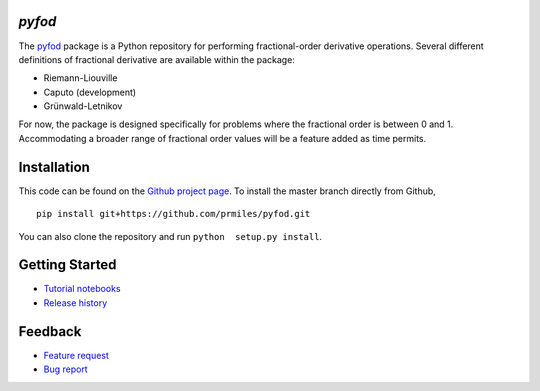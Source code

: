 `pyfod`
=======

|docs| |build| |coverage| |license| |zenodo|

The `pyfod <https://github.com/prmiles/pyfod/wiki>`_ package is a Python
repository for performing fractional-order derivative operations.  Several different definitions of fractional derivative are available within the package:

- Riemann-Liouville
- Caputo (development)
- Grünwald-Letnikov

For now, the package is designed specifically for problems where the fractional order is between 0 and 1.  Accommodating a broader range of fractional order values will be a feature added as time permits.

Installation
============

This code can be found on the `Github project page <https://github.com/prmiles/pyfod>`_.  To install the master branch directly from Github,

::

    pip install git+https://github.com/prmiles/pyfod.git

You can also clone the repository and run ``python  setup.py install``.

Getting Started
===============

- `Tutorial notebooks <https://nbviewer.jupyter.org/github/prmiles/pyfod/tree/master/tutorials/index.ipynb>`_
- `Release history`_

.. _Release history: CHANGELOG.rst

Feedback
========

- `Feature request <https://github.com/prmiles/pyfod/issues/new?template=feature_request.md>`_
- `Bug report <https://github.com/prmiles/pyfod/issues/new?template=bug_report.md>`_

.. |docs| image:: https://readthedocs.org/projects/pyfod/badge/?version=latest
    :target: https://pyfod.readthedocs.io/en/latest/?badge=latest

.. |build| image:: https://travis-ci.org/prmiles/pyfod.svg?branch=master
    :target: https://travis-ci.org/prmiles/pyfod

.. |coverage| image:: https://coveralls.io/repos/github/prmiles/pyfod/badge.svg?branch=master
    :target: https://coveralls.io/github/prmiles/pyfod?branch=master

.. |zenodo| image:: https://zenodo.org/badge/175037345.svg
    :target: https://zenodo.org/badge/latestdoi/175037345

.. |license| image:: https://img.shields.io/badge/License-MIT-yellow.svg
    :target: https://github.com/prmiles/pyfod/blob/master/LICENSE
